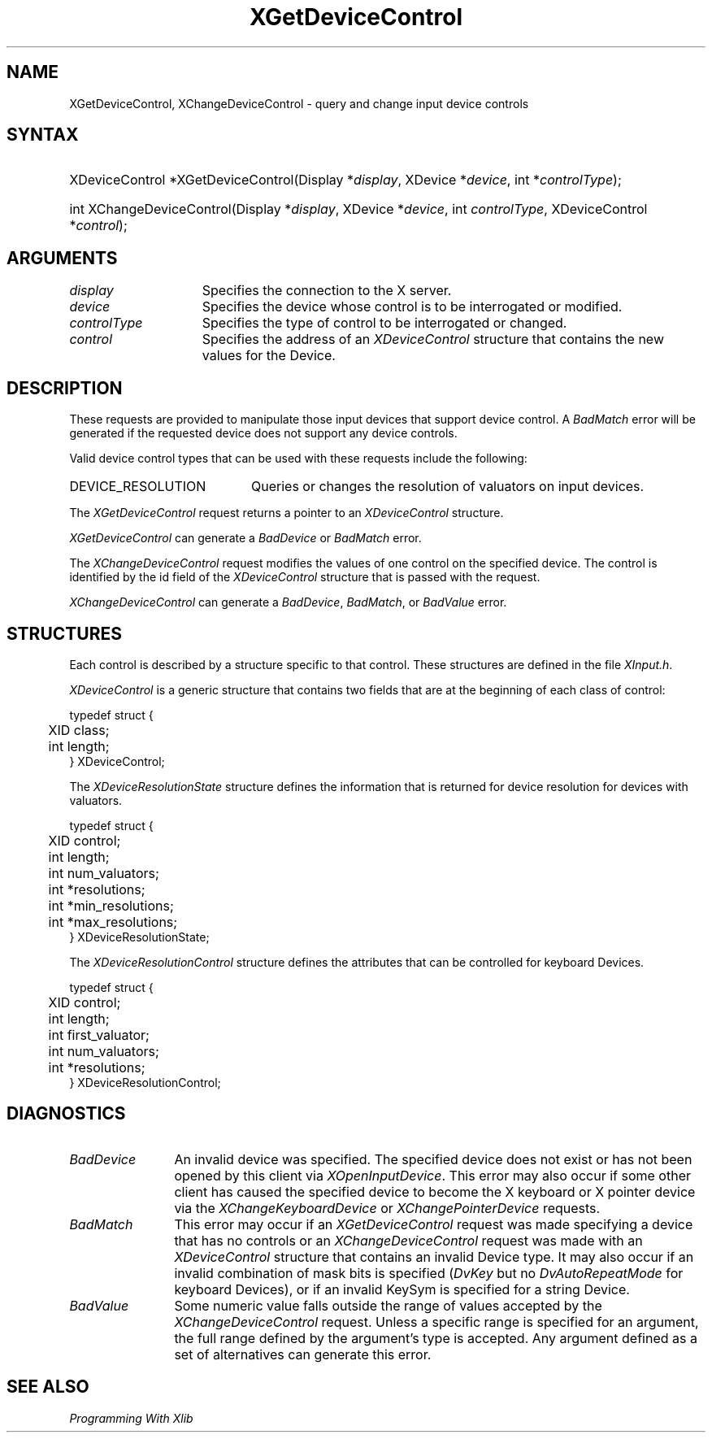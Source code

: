 .\"
.\" $XFree86: xc/doc/man/Xi/XChDCtl.man,v 1.2 2001/01/27 18:20:20 dawes Exp $
.\"
.\"
.\" Copyright ([\d,\s]*) by Hewlett-Packard Company, Ardent Computer, 
.\" 
.\" Permission to use, copy, modify, distribute, and sell this documentation 
.\" for any purpose and without fee is hereby granted, provided that the above
.\" copyright notice and this permission notice appear in all copies.
.\" Ardent, and Hewlett-Packard make no representations about the 
.\" suitability for any purpose of the information in this document.  It is 
.\" provided \`\`as is'' without express or implied warranty.
.\" 
.\" $Xorg: XChDCtl.man,v 1.3 2000/08/17 19:41:56 cpqbld Exp $
.ds xL Programming With Xlib
.TH XGetDeviceControl 3 "libXi 1.1.0" "X Version 11" "X FUNCTIONS"
.SH NAME
XGetDeviceControl, XChangeDeviceControl \- query and change input device controls
.SH SYNTAX
.HP
XDeviceControl *XGetDeviceControl\^(\^Display *\fIdisplay\fP\^, XDevice
*\fIdevice\fP\^, int *\fIcontrolType\fP\^); 
.HP
int XChangeDeviceControl\^(\^Display *\fIdisplay\fP\^, XDevice
*\fIdevice\fP\^, int \fIcontrolType\fP\^, XDeviceControl *\fIcontrol\fP\^); 
.SH ARGUMENTS
.TP 15
.I display
Specifies the connection to the X server.
.TP 15
.I device
Specifies the device whose control is to be interrogated or modified.
.TP 15
.I controlType
Specifies the type of control to be interrogated or changed.
.TP 15 
.I control
Specifies the address of an \fIXDeviceControl\fP structure that contains
the new values for the Device.
.SH DESCRIPTION
These requests are provided to manipulate those input devices that
support device control.  A \fIBadMatch\fP error will be generated if the
requested device does not support any device controls.
.LP
Valid device control types that can be used with these requests include the
following:
.TP 20
DEVICE_RESOLUTION
Queries or changes the resolution of valuators on input devices.
.LP
The \fIXGetDeviceControl\fP request returns a pointer to an
\fIXDeviceControl\fP structure. 
.LP
\fIXGetDeviceControl\fP can generate a \fIBadDevice\fP or
\fIBadMatch\fP error.
.LP
The \fIXChangeDeviceControl\fP request modifies the values of one 
control on the specified device.  The control is identified by the id
field of the \fIXDeviceControl\fP structure that is passed with the
request.
.LP
\fIXChangeDeviceControl\fP can generate a \fIBadDevice\fP,
\fIBadMatch\fP, or \fIBadValue\fP  error.
.SH STRUCTURES
Each control is described by a structure specific to that control.
These structures are defined in the file \fIXInput.h\fP.
.LP
\fIXDeviceControl\fP is a generic 
structure that contains two fields that are at the beginning of each class
of control:
.LP
.DS
.nf
typedef struct {
.br
	XID class;                         
.br
	int length;                                      
.br
} XDeviceControl;
.fi
.DE
.LP
The \fIXDeviceResolutionState\fP structure defines the information that is
returned for device resolution for devices with valuators.
.LP
.DS
.nf
typedef struct {
	XID     control;
	int     length;
	int     num_valuators;
	int     *resolutions;
	int     *min_resolutions;
	int     *max_resolutions;
} XDeviceResolutionState;
.fi
.DE
.LP
The \fIXDeviceResolutionControl\fP structure defines the attributes that can be
controlled for keyboard Devices.
.LP
.DS
.nf
typedef struct {
	XID     control;
	int     length;
	int     first_valuator;
	int     num_valuators;
	int     *resolutions;
} XDeviceResolutionControl;
.fi
.DE
.SH DIAGNOSTICS
.TP 12
\fIBadDevice\fP
An invalid device was specified.  The specified device does not exist or has 
not been opened by this client via \fIXOpenInputDevice\fP.  This error may
also occur if some other client has caused the specified device to become
the X keyboard or X pointer device via the \fIXChangeKeyboardDevice\fP or
\fIXChangePointerDevice\fP requests.
.TP 12
\fIBadMatch\fP
This error may occur if an \fIXGetDeviceControl\fP request was made specifying
a device that has no controls or an \fIXChangeDeviceControl\fP request was
made with an \fIXDeviceControl\fP structure that contains an invalid Device
type.  It may also occur if an invalid combination of mask bits is specified
(\fIDvKey\fP but no \fIDvAutoRepeatMode\fP for keyboard Devices), or if an 
invalid KeySym is specified for a string Device.
.TP 12
\fIBadValue\fP
Some numeric value falls outside the range of values accepted by the 
\fIXChangeDeviceControl\fP request.
Unless a specific range is specified for an argument, the full range defined
by the argument's type is accepted.  Any argument defined as a set of
alternatives can generate this error.
.SH "SEE ALSO"
.br
\fI\*(xL\fP

